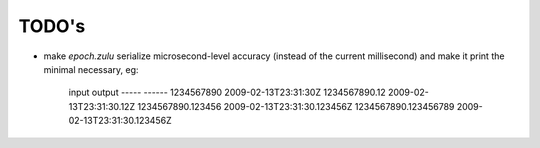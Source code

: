 ======
TODO's
======

* make `epoch.zulu` serialize microsecond-level accuracy (instead of the
  current millisecond) and make it print the minimal necessary, eg:

    input                     output
    -----                     ------
    1234567890                2009-02-13T23:31:30Z
    1234567890.12             2009-02-13T23:31:30.12Z
    1234567890.123456         2009-02-13T23:31:30.123456Z
    1234567890.123456789      2009-02-13T23:31:30.123456Z
